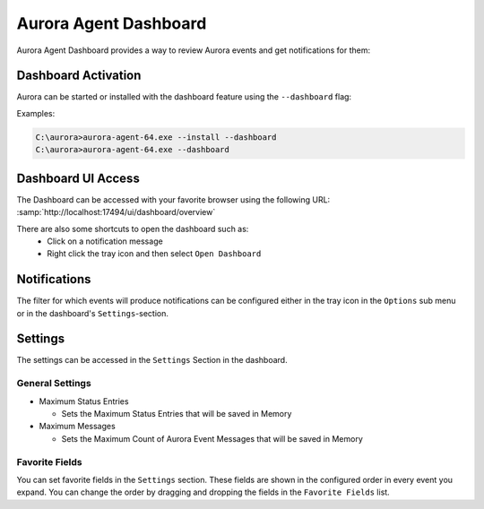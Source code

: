 Aurora Agent Dashboard
=======================

Aurora Agent Dashboard provides a way to review Aurora events and get notifications for them:

.. figure:: ../images/aurora-dashboard-overview.png
   :alt: Overview image of dashboard and notification

Dashboard Activation
--------------------

Aurora can be started or installed with the dashboard feature using the ``--dashboard`` flag:

Examples:

.. code:: doscon

   C:\aurora>aurora-agent-64.exe --install --dashboard
   C:\aurora>aurora-agent-64.exe --dashboard

Dashboard UI Access
-------------------

The Dashboard can be accessed with your favorite browser using the following URL:
:samp:`http://localhost:17494/ui/dashboard/overview`

There are also some shortcuts to open the dashboard such as:
  - Click on a notification message
  - Right click the tray icon and then select ``Open Dashboard``

Notifications
-------------

The filter for which events will produce notifications can be configured either in
the tray icon in the ``Options`` sub menu or in the dashboard's ``Settings``-section.

Settings
--------

The settings can be accessed in the ``Settings`` Section in the dashboard.

.. figure:: ../images/aurora-dashboard-settings.png
   :alt: Dashboard settings example

General Settings 
~~~~~~~~~~~~~~~~

* Maximum Status Entries   
  
  - Sets the Maximum Status Entries that will be saved in Memory

* Maximum Messages

  - Sets the Maximum Count of Aurora Event Messages that will be saved in Memory

Favorite Fields
~~~~~~~~~~~~~~~

You can set favorite fields in the ``Settings`` section. These fields are
shown in the configured order in every event you expand. You can change
the order by dragging and dropping the fields in the ``Favorite Fields`` list. 
